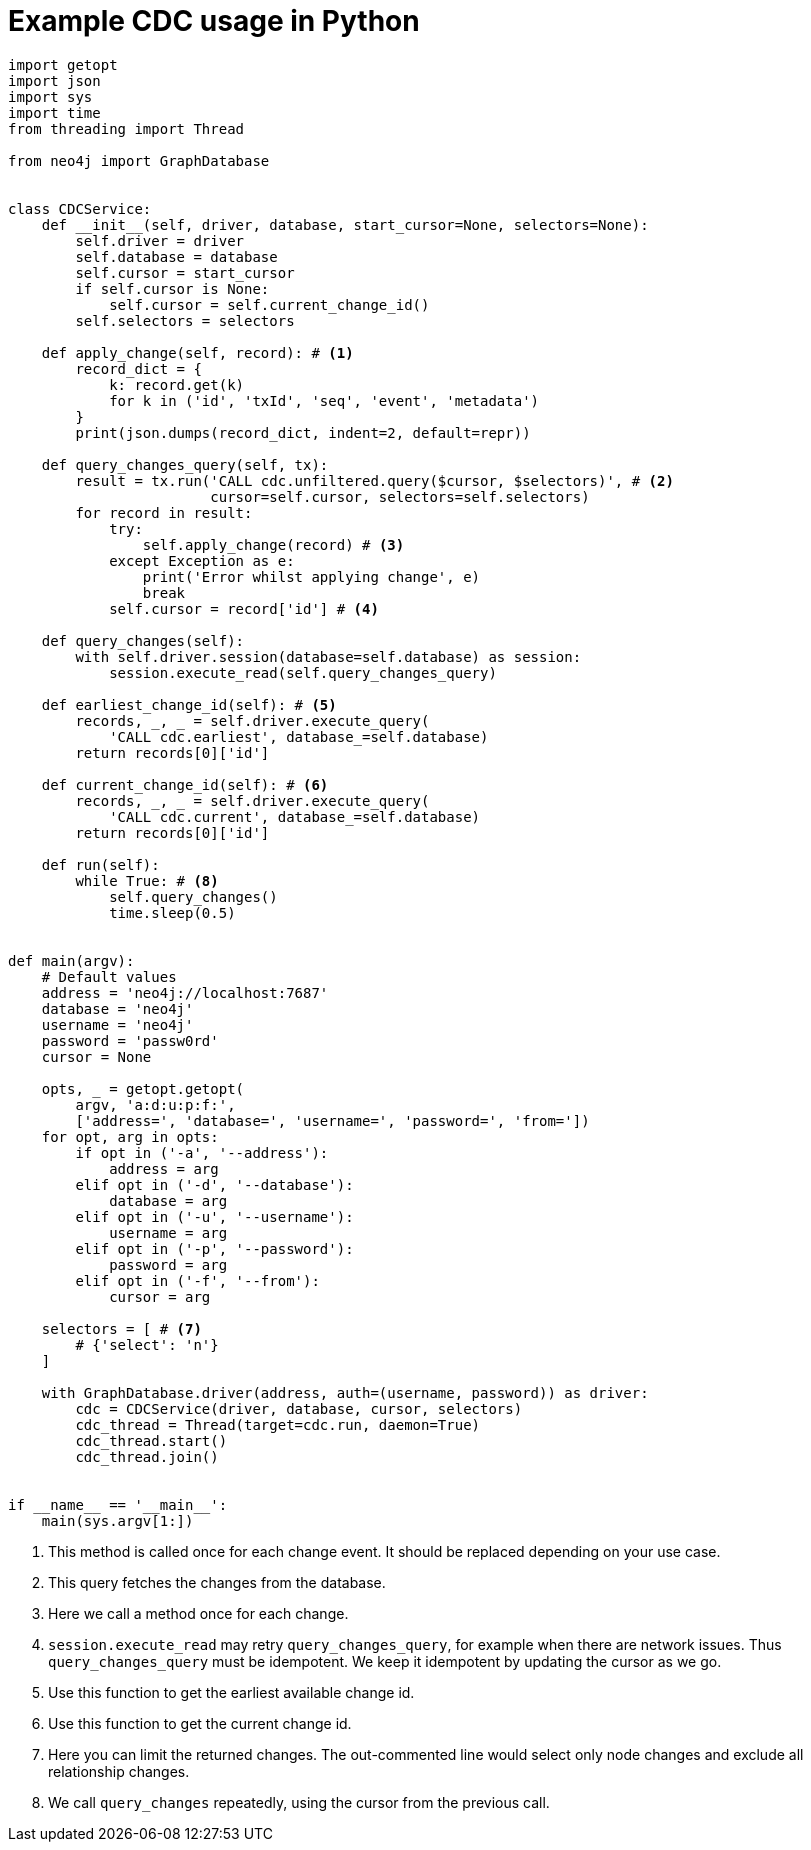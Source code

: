 = Example CDC usage in Python

[source, python, role="nocollapse"]
----
import getopt
import json
import sys
import time
from threading import Thread

from neo4j import GraphDatabase


class CDCService:
    def __init__(self, driver, database, start_cursor=None, selectors=None):
        self.driver = driver
        self.database = database
        self.cursor = start_cursor
        if self.cursor is None:
            self.cursor = self.current_change_id()
        self.selectors = selectors

    def apply_change(self, record): # <1>
        record_dict = {
            k: record.get(k)
            for k in ('id', 'txId', 'seq', 'event', 'metadata')
        }
        print(json.dumps(record_dict, indent=2, default=repr))

    def query_changes_query(self, tx):
        result = tx.run('CALL cdc.unfiltered.query($cursor, $selectors)', # <2>
                        cursor=self.cursor, selectors=self.selectors)
        for record in result:
            try:
                self.apply_change(record) # <3>
            except Exception as e:
                print('Error whilst applying change', e)
                break
            self.cursor = record['id'] # <4>

    def query_changes(self):
        with self.driver.session(database=self.database) as session:
            session.execute_read(self.query_changes_query)

    def earliest_change_id(self): # <5>
        records, _, _ = self.driver.execute_query(
            'CALL cdc.earliest', database_=self.database)
        return records[0]['id']

    def current_change_id(self): # <6>
        records, _, _ = self.driver.execute_query(
            'CALL cdc.current', database_=self.database)
        return records[0]['id']

    def run(self):
        while True: # <8>
            self.query_changes()
            time.sleep(0.5)


def main(argv):
    # Default values
    address = 'neo4j://localhost:7687'
    database = 'neo4j'
    username = 'neo4j'
    password = 'passw0rd'
    cursor = None

    opts, _ = getopt.getopt(
        argv, 'a:d:u:p:f:',
        ['address=', 'database=', 'username=', 'password=', 'from='])
    for opt, arg in opts:
        if opt in ('-a', '--address'):
            address = arg
        elif opt in ('-d', '--database'):
            database = arg
        elif opt in ('-u', '--username'):
            username = arg
        elif opt in ('-p', '--password'):
            password = arg
        elif opt in ('-f', '--from'):
            cursor = arg

    selectors = [ # <7>
        # {'select': 'n'}
    ]

    with GraphDatabase.driver(address, auth=(username, password)) as driver:
        cdc = CDCService(driver, database, cursor, selectors)
        cdc_thread = Thread(target=cdc.run, daemon=True)
        cdc_thread.start()
        cdc_thread.join()


if __name__ == '__main__':
    main(sys.argv[1:])
----
<1> This method is called once for each change event. It should be replaced depending on your use case.
<2> This query fetches the changes from the database.
<3> Here we call a method once for each change.
<4> `session.execute_read` may retry `query_changes_query`, for example when there are network issues. Thus `query_changes_query` must be idempotent. We keep it idempotent by updating the cursor as we go.
<5> Use this function to get the earliest available change id.
<6> Use this function to get the current change id.
<7> Here you can limit the returned changes. The out-commented line would select only node changes and exclude all relationship changes.
<8> We call `query_changes` repeatedly, using the cursor from the previous call.
